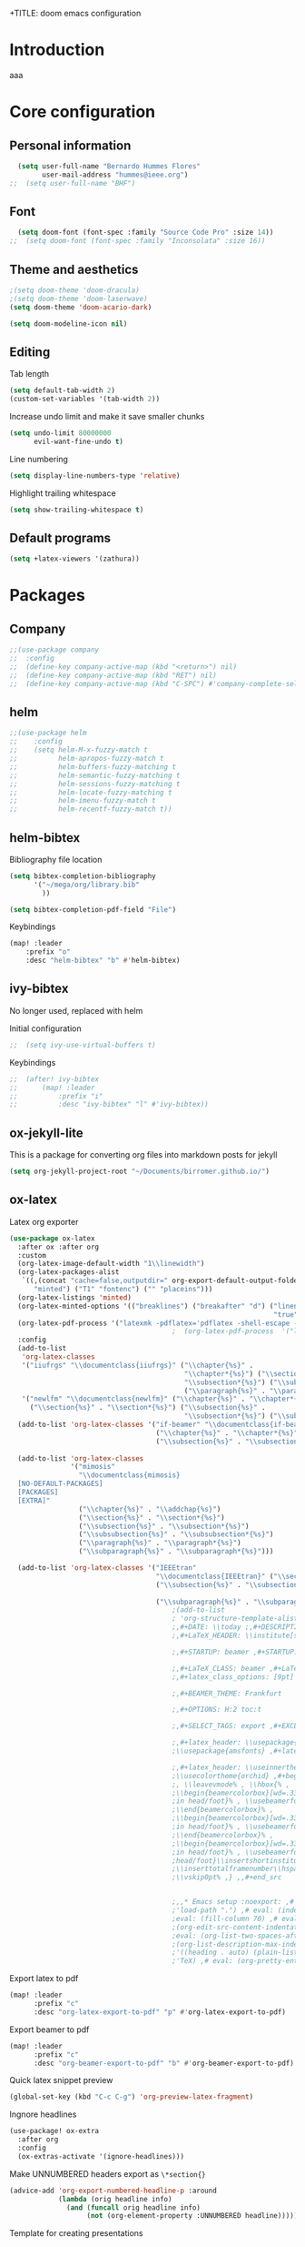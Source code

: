 +TITLE: doom emacs configuration
#+AUTHOR: Bernardo Hummes
#+EMAIL: hummes@ieee.org
#+LANGUAGE: en
#+STARTUP: inlineimages toc:2

* Introduction
aaa
* Core configuration
** Personal information
#+begin_src emacs-lisp
  (setq user-full-name "Bernardo Hummes Flores"
        user-mail-address "hummes@ieee.org")
;;  (setq user-full-name "BHF")
#+end_src

** Font
#+begin_src emacs-lisp
  (setq doom-font (font-spec :family "Source Code Pro" :size 14))
;;  (setq doom-font (font-spec :family "Inconsolata" :size 16))
#+end_src

** Theme and aesthetics
#+begin_src emacs-lisp
  ;(setq doom-theme 'doom-dracula)
  ;(setq doom-theme 'doom-laserwave)
  (setq doom-theme 'doom-acario-dark)
#+end_src

#+begin_src emacs-lisp
(setq doom-modeline-icon nil)
#+end_src

** Editing
Tab length
#+begin_src emacs-lisp
(setq default-tab-width 2)
(custom-set-variables '(tab-width 2))
#+end_src

Increase undo limit and make it save smaller chunks
#+begin_src emacs-lisp
(setq undo-limit 80000000
      evil-want-fine-undo t)
#+end_src

Line numbering
#+begin_src emacs-lisp
(setq display-line-numbers-type 'relative)
#+end_src

Highlight trailing whitespace
#+begin_src emacs-lisp
(setq show-trailing-whitespace t)
#+end_src

** Default programs
#+begin_src emacs-lisp
(setq +latex-viewers '(zathura))
#+end_src

* Packages
** Company
#+begin_src emacs-lisp
;;(use-package company
;;  :config
;;  (define-key company-active-map (kbd "<return>") nil)
;;  (define-key company-active-map (kbd "RET") nil)
;;  (define-key company-active-map (kbd "C-SPC") #'company-complete-selection))
#+end_src

** helm
#+begin_src emacs-lisp
;;(use-package helm
;;    :config
;;    (setq helm-M-x-fuzzy-match t
;;          helm-apropos-fuzzy-match t
;;          helm-buffers-fuzzy-matching t
;;          helm-semantic-fuzzy-matching t
;;          helm-sessions-fuzzy-matching t
;;          helm-locate-fuzzy-matching t
;;          helm-imenu-fuzzy-match t
;;          helm-recentf-fuzzy-match t))
#+end_src

** helm-bibtex
Bibliography file location
#+begin_src emacs-lisp
  (setq bibtex-completion-bibliography
        '("~/mega/org/library.bib"
          ))

  (setq bibtex-completion-pdf-field "File")
#+end_src

Keybindings
#+begin_src emacs-lisp
  (map! :leader
      :prefix "o"
      :desc "helm-bibtex" "b" #'helm-bibtex)
#+end_src

** ivy-bibtex
No longer used, replaced with helm

Initial configuration
#+begin_src emacs-lisp
;;  (setq ivy-use-virtual-buffers t)
#+end_src

Keybindings
#+begin_src emacs-lisp
;;  (after! ivy-bibtex
;;      (map! :leader
;;          :prefix "i"
;;          :desc "ivy-bibtex" "l" #'ivy-bibtex))
#+end_src

** ox-jekyll-lite
This is a package for converting org files into markdown posts for jekyll
#+begin_src emacs-lisp
(setq org-jekyll-project-root "~/Documents/birromer.github.io/")
#+end_src

** ox-latex
Latex org exporter
#+begin_src emacs-lisp
(use-package ox-latex
  :after ox :after org
  :custom
  (org-latex-image-default-width "1\\linewidth")
  (org-latex-packages-alist
   `((,(concat "cache=false,outputdir=" org-export-default-output-folder)
      "minted") ("T1" "fontenc") ("" "placeins")))
  (org-latex-listings 'minted)
  (org-latex-minted-options '(("breaklines") ("breakafter" "d") ("linenos"
                                                                 "true") ("xleftmargin" "\\parindent")))
  (org-latex-pdf-process '("latexmk -pdflatex='pdflatex -shell-escape -interaction nonstopmode' -pdf -bibtex -f %f"))
                                        ;  (org-latex-pdf-process  '("latexmk -pdfxelatex='xelatex -shell-escape -interaction=nonstopmode' -f -xelatex -outdir=%o %f"  "latexmk -pdfxelatex='xelatex -shell-escape -interaction=nonstopmode' -f -xelatex -outdir=%o %f"  "latexmk -pdfxelatex='xelatex -shell-escape -interaction=nonstopmode' -f -xelatex -outdir=%o %f"))
  :config
  (add-to-list
   'org-latex-classes
   '("iiufrgs" "\\documentclass{iiufrgs}" ("\\chapter{%s}" .
                                           "\\chapter*{%s}") ("\\section{%s}" . "\\section*{%s}") ("\\subsection{%s}" .
                                           "\\subsection*{%s}") ("\\subsubsection{%s}" . "\\subsubsection*{%s}")
                                           ("\\paragraph{%s}" . "\\paragraph*{%s}"))) (add-to-list 'org-latex-classes
   '("newlfm" "\\documentclass{newlfm}" ("\\chapter{%s}" . "\\chapter*{%s}")
     ("\\section{%s}" . "\\section*{%s}") ("\\subsection{%s}" .
                                           "\\subsection*{%s}") ("\\subsubsection{%s}" . "\\subsubsection*{%s}")))
  (add-to-list 'org-latex-classes '("if-beamer" "\\documentclass{if-beamer}"
                                    ("\\chapter{%s}" . "\\chapter*{%s}") ("\\section{%s}" . "\\section*{%s}")
                                    ("\\subsection{%s}" . "\\subsection*{%s}") ("\\subsubsection{%s}" .
                                                                                "\\subsubsection*{%s}")))
  (add-to-list 'org-latex-classes
               '("mimosis"
                 "\\documentclass{mimosis}
  [NO-DEFAULT-PACKAGES]
  [PACKAGES]
  [EXTRA]"
                 ("\\chapter{%s}" . "\\addchap{%s}")
                 ("\\section{%s}" . "\\section*{%s}")
                 ("\\subsection{%s}" . "\\subsection*{%s}")
                 ("\\subsubsection{%s}" . "\\subsubsection*{%s}")
                 ("\\paragraph{%s}" . "\\paragraph*{%s}")
                 ("\\subparagraph{%s}" . "\\subparagraph*{%s}")))

  (add-to-list 'org-latex-classes '("IEEEtran"
                                    "\\documentclass{IEEEtran}" ("\\section{%s}" . "\\section*{%s}")
                                    ("\\subsection{%s}" . "\\subsection*{%s}") ("\\subsubsection{%s}" .
                                                                                "\\subsubsection*{%s}") ("\\paragraph{%s}" . "\\paragraph*{%s}")
                                    ("\\subparagraph{%s}" . "\\subparagraph*{%s}"))))
                                        ;(add-to-list
                                        ; 'org-structure-template-alist ; '(,"B" ;"#+TITLE: ;,#+AUTHOR: ;,#+EMAIL:
                                        ;,#+DATE: \\today ;,#+DESCRIPTION: ;,#+KEYWORDS: ;,#+LANGUAGE: en
                                        ;,#+LaTeX_HEADER: \\institute[short]{long}

                                        ;,#+STARTUP: beamer ,#+STARTUP: oddeven ,#+STARTUP: latexpreview

                                        ;,#+LaTeX_CLASS: beamer ,#+LaTeX_CLASS_OPTIONS: [bigger]
                                        ;,#+latex_class_options: [9pt]

                                        ;,#+BEAMER_THEME: Frankfurt

                                        ;,#+OPTIONS: H:2 toc:t

                                        ;,#+SELECT_TAGS: export ,#+EXCLUDE_TAGS: noexport

                                        ;,#+latex_header: \\usepackage{amsmath} ,#+latex_header:
                                        ;\\usepackage{amsfonts} ,#+latex_header: \\usepackage{amssymb}

                                        ;,#+latex_header: \\useinnertheme[shadow=false]{rounded} ,#+latex_header:
                                        ;\\usecolortheme{orchid} ,#+begin_src latex ,\\setbeamertemplate{footline} ,{
                                        ;, \\leavevmode% , \\hbox{% ,
                                        ;\\begin{beamercolorbox}[wd=.333333\\paperwidth,ht=1.55ex,dp=1ex,center]{author
                                        ;in head/foot}% , \\usebeamerfont{author in head/foot}\\insertshortauthor ,
                                        ;\\end{beamercolorbox}% ,
                                        ;\\begin{beamercolorbox}[wd=.333333\\paperwidth,ht=1.55ex,dp=1ex,center]{title
                                        ;in head/foot}% , \\usebeamerfont{title in head/foot}\\insertshorttitle ,
                                        ;\\end{beamercolorbox}% ,
                                        ;\\begin{beamercolorbox}[wd=.333333\\paperwidth,ht=1.55ex,dp=1ex,right]{date
                                        ;in head/foot}% , \\usebeamerfont{institute in
                                        ;head/foot}\\insertshortinstitute{}\\hspace*{2em} , \\insertframenumber{} /
                                        ;\\inserttotalframenumber\\hspace*{2ex} , \\end{beamercolorbox}}% ,
                                        ;\\vskip0pt% ,} ,,#+end_src


                                        ;,,* Emacs setup :noexport: ,# Local Variables: ,# eval: (add-to-list
                                        ;'load-path ".") ,# eval: (indent-tabs-mode nil) ,# eval: (tab-width 4) ,#
                                        ;eval: (fill-column 70) ,# eval: (sentence-end-double-space t) ,# eval:
                                        ;(org-edit-src-content-indentation 0) ,# eval: (org-adapt-indentation nil) ,#
                                        ;eval: (org-list-two-spaces-after-bullet-regexp nil) ,# eval:
                                        ;(org-list-description-max-indent 5) ,# eval: (org-blank-before-new-entry
                                        ;'((heading . auto) (plain-list-item . auto))) ,# eval: (set-input-method
                                        ;'TeX) ,# eval: (org-pretty-entities t) ,# End:\n\n? "))
#+end_src

Export latex to pdf
#+begin_src emacs-lisp
  (map! :leader
        :prefix "c"
        :desc "org-latex-export-to-pdf" "p" #'org-latex-export-to-pdf)
#+end_src

Export beamer to pdf
#+begin_src emacs-lisp
  (map! :leader
        :prefix "c"
        :desc "org-beamer-export-to-pdf" "b" #'org-beamer-export-to-pdf)
#+end_src

Quick latex snippet preview
#+begin_src emacs-lisp
  (global-set-key (kbd "C-c C-g") 'org-preview-latex-fragment)
#+end_src

Ingnore headlines
#+begin_src emacs-lisp
  (use-package! ox-extra
    :after org
    :config
    (ox-extras-activate '(ignore-headlines)))
#+end_src

Make UNNUMBERED headers export as =\*section{}=
#+begin_src emacs-lisp
(advice-add 'org-export-numbered-headline-p :around
            (lambda (orig headline info)
              (and (funcall orig headline info)
                   (not (org-element-property :UNNUMBERED headline)))))
#+end_src

Template for creating presentations
#+begin_src emacs-lisp

#+end_src

** ROS
;;#+begin_src emacs-lisp
;;  (add-to-list 'load-path "/opt/ros/melodic/share/emacs/site-lisp")
;;  (require 'rosemacs-config)
;;#+end_src
;;
;;catkin_make and compilation stuff
;;#+begin_src emacs-lisp
;;  ;; run catkin_make
;;  (defun ros-catkin-make (dir)
;;    "Run catkin_make command in DIR."
;;    (interactive (list (read-directory-name "Directory: ")))
;;    (let* ((default-directory dir)
;;           (compilation-buffer-name-function (lambda (major-mode-name) "*catkin_make*")))
;;      (compile "catkin_make"))
;;    )
;;#+end_src
;;
;;#+begin_src emacs-lisp
;;  ;; generate compile_commands.json
;;  (defun ros-catkin-make-json (dir)
;;    "Run catkin_make command in DIR."
;;    (interactive (list (read-directory-name "Directory: ")))
;;    (let* ((default-directory dir)
;;           (compilation-buffer-name-function (lambda (major-mode-name) "*catkin_make*")))
;;      (compile "catkin_make -DCMAKE_EXPORT_COMPILE_COMMANDS=1 ."))
;;    )
;;#+end_src
;;
;;Debugging
;;#+begin_src emacs-lisp
;;  (defun ros-catkin-make-debug (dir)
;;    "Run catkin_make with Debug mode in DIR."
;;    (interactive (list (read-directory-name "Directory: ")))
;;    (let* ((default-directory dir)
;;           (compilation-buffer-name-function (lambda (major-mode-name) "*catkin_make*")))
;;      (compile "catkin_make -DCMAKE_BUILD_TYPE=Debug"))
;;    )
;;#+end_src
;;
;;Some keybindings
;;#+begin_src emacs-lisp
;;(global-set-key (kbd "C-x C-r M") 'ros-catkin-make)
;;(global-set-key (kbd "C-x C-r C-j") 'ros-catkin-make-json)
;;#+end_src

**

** Hypothesis
Set user variables
#+begin_src emacs-lisp
  (setq hypothesis-username "birromer")
  (setq hypothesis-token "6879-kTl5hR8KRzyVYL5u78DzJdD0Rt0wx0EIpcPHQdmW2y0")
#+end_src

Set file where to import the data, synced inside org-roam
#+begin_src emacs-lisp
  (setq hypothesis-archive "~/mega/org/roam/20211109230343-hypothesis_archive.org")
#+end_src

** esup
Having problems with startup time, gotta trim
#+begin_src emacs-lisp
;;  (use-package esup
;;    ;; To use MELPA Stable use ":pin melpa-stable",
;;    :pin melpa)
#+end_src

#+begin_src emacs-lisp
;;  (use-package benchmark-init
;;    :config
;;    ;; To disable collection of benchmark data after init is done.
;;    (add-hook 'after-init-hook 'benchmark-init/deactivate))
#+end_src

* File modes
** Org
*** Base directory
#+begin_src emacs-lisp
  (setq org-directory "~/mega/org/")
#+end_src

*** Aesthetics
#+begin_src emacs-lisp
  (setq org-startup-folded t)
  (setq org-startup-indented t)
  (setq org-fontify-done-headline t)
  (setq org-fontify-todo-headline t)
  (setq org-src-fontify-natively t)
#+end_src

*** Structure templates
#+begin_src emacs-lisp
(use-package org-tempo
  :config
  (add-to-list 'org-structure-template-alist '("th" . "theorem"))
  (add-to-list 'org-structure-template-alist '("de" . "definition"))
  (add-to-list 'org-structure-template-alist '("re" . "remark"))
  (add-to-list 'org-structure-template-alist '("pr" . "proof"))
  (add-to-list 'org-structure-template-alist '("le" . "lemma"))
  (add-to-list 'org-structure-template-alist '("pro" . "proposition"))
)
#+end_src

*** org-bullets
#+begin_src emacs-lisp
  (use-package org-bullets
    :config
    (add-hook 'org-mode-hook (lambda () (org-bullets-mode 1))))
#+end_src

#+begin_src emacs-lisp
  (use-package org-superstar  ;; improved bullets
    :config
    (add-hook 'org-mode-hook (lambda () (org-superstar-mode 1))))
#+end_src

*** org-fancy-priorities
#+begin_src emacs-lisp
(use-package org-fancy-priorities
  :hook
  (org-mode . org-fancy-priorities-mode)
  :config
  (setq org-fancy-priorities-list '("+" "+" "+")))
#+end_src

*** org-agenda
Base agenda
#+begin_src emacs-lisp
(setq org-log-done t)
(setq org-agenda-file '("~/mega/org/notes.org"
                        "~/mega/org/todo.org"))
#+end_src

TODO options
#+begin_src emacs-lisp
(after! org
    (setq org-todo-keywords '((sequence "TODO(t)" "OPEN(o)" "START(s)" "WAIT(w)" "HOLD(h)" "IDEA(i)" "|" "CLOSED(c)" "DONE(d)" "KILLED(k)")
                              (sequence "[ ](T)" "[-](S)" "[?](W)" "|" "[x](D)"))
  ))
#+end_src

#+RESULTS:
| sequence | TODO(t) | OPEN(o) | START(s) | WAIT(w) | HOLD(h) | IDEA(i) |   |   | DONE(d) | KILLED(k) |
| sequence | [ ](T)  | [-](S)  | [?](W)   |         |         | [x](D)  |   |   |         |           |
| sequence | OKAY(o) | YES(y)  |          |         | NO(n)   |         |   |   |         |           |

Priorities
#+begin_src emacs-lisp
(after! org
  (setq org-priority-faces '((65 :foreground "#e45649")
                             (66 :foreground "#da8548")
                             (67 :foreground "#0098dd"))))
#+end_src

Super agenda
#+begin_src emacs-lisp
(use-package! org-super-agenda
  :commands (org-super-agenda-mode))
(after! org-agenda
  (org-super-agenda-mode))

(setq org-agenda-skip-scheduled-if-done t
      org-agenda-skip-deadline-if-done t
      org-agenda-include-deadlines t
      org-agenda-block-separator nil
      org-agenda-tags-column 100 ;; from testing this seems to be a good value
      org-agenda-compact-blocks t)
(setq org-agenda-files "~/mega/org/roam/daily/")
;;                       "~/mega/org/roam/"
;;                       "~/mega/org/")
(setq org-agenda-custom-commands
      '(("o" "Overview"
         ((agenda "" ((org-agenda-span 'day)
                      (org-super-agenda-groups
                       '((:name "Today"
                          :time-grid t
                          :date today
                          :todo "TODAY"
                          :scheduled today
                          :order 1)))))
          (alltodo "" ((org-agenda-overriding-header "")
                       (org-super-agenda-groups
                        '((:name "Next to do"
                           :todo "NEXT"
                           :order 1)
                          (:name "Important"
                           :tag "Important"
                           :priority "A"
                           :order 1)
                          (:name "Due Today"
                           :deadline today
                           :order 2)
                          (:name "Due Soon"
                           :deadline future
                           :order 8)
                          (:name "Overdue"
                           :deadline past
                           :face error
                           :order 7)
                          (:name "Work"
                           :tag  "Work"
                           :order 3)
                          (:name "Dissertation"
                           :tag "Dissertation"
                           :order 7)
                          (:name "Emacs"
                           :tag "Emacs"
                           :order 13)
                          (:name "Projects"
                           :tag "Project"
                           :order 14)
                          (:name "Essay 1"
                           :tag "Essay1"
                           :order 2)
                          (:name "Reading List"
                           :tag "Read"
                           :order 8)
                          (:name "Work In Progress"
                           :tag "WIP"
                           :order 5)
                          (:name "Blog"
                           :tag "Blog"
                           :order 12)
                          (:name "Essay 2"
                           :tag "Essay2"
                           :order 3)
                          (:name "Trivial"
                           :priority<= "E"
                           :tag ("Trivial" "Unimportant")
                           :todo ("SOMEDAY" )
                           :order 90)
                          (:discard (:tag ("Chore" "Routine" "Daily")))))))))))
#+end_src

*** org-journal
Change format of the dates and folder
#+begin_src emacs-lisp
  (use-package org-journal
    :bind
    ("C-c n j" . org-journal-new-entry)
    :custom
    (org-journal-dir "~/mega/org/roam/daily/")
    (org-journal-time-prefix "* ")
    (org-journal-date-prefix "#+TITLE: ")
    (org-journal-file-format "%Y-%m-%d.org")
    (org-journal-date-format "%A, %d %m %Y"))
  (setq org-journal-enable-agenda-integration t)
#+end_src

*** org-ref
#+begin_src emacs-lisp
(use-package! org-ref
    :after org
    :preface
    (defconst birromer/user-org-ref-path
      (expand-file-name "~/mega/org/"))
    :custom
    (org-ref-bibliography-notes "~/mega/org/notes.org")
    (org-ref-default-bibliography '("~/mega/org/library.bib"))
    (reftex-default-bibliography '("~/mega/org/library.bib"))
    (org-ref-completion-library 'org-ref-cite-insert-helm)
    (org-ref-insert-cite-function 'org-ref-cite-insert-helm)
    (org-ref-insert-label-function 'org-ref-cite-insert-helm)
    (org-ref-insert-ref-function 'org-ref-cite-insert-helm)
    (org-ref-show-broken-links nil)
    (org-ref-notes-directory birromer/user-org-ref-path)

    :init
    :general
    (:states '(normal visual)
     :keymaps 'org-mode-map
     :prefix "m"
     "m c" 'org-ref-cite-hydra/body)
    :config
    (require 'doi-utils)
    )

  (map! :leader
        :prefix "i"
        :desc "insert citation link" "l" #'org-ref-insert-link)
#+end_src

#+begin_src emacs-lisp
  (setq org-ref-insert-link-function 'org-ref-insert-link-hydra/body
        org-ref-insert-cite-function 'org-ref-cite-insert-helm
        org-ref-insert-label-function 'org-ref-insert-label-link
        org-ref-insert-ref-function 'org-ref-insert-ref-link
        org-ref-cite-onclick-function (lambda (_) (org-ref-citation-hydra/body)))

  (setq org-src-fontify-natively t
        org-confirm-babel-evaluate nil
        org-src-preserve-identation t)


  (setq bibtex-completion-bibliography '("~/mega/org/library.bib")
 ;       bibtex-completion-library-path '("~/Dropbox/emacs/bibliography/bibtex-pdfs/")
        bibtex-completion-pdf-field "File"
        bibtex-completion-notes-path "~/mega/org/notes.org"
        bibtex-completion-notes-template-multiple-files "* ${author-or-editor}, ${title}, ${journal}, (${year}) :${=type=}: \n\nSee [[cite:&${=key=}]]\n"

        bibtex-completion-additional-search-fields '(keywords)
        bibtex-completion-display-formats
          '((article       . "${=has-pdf=:1}${=has-note=:1} ${year:4} ${author:36} ${title:*} ${journal:40}")
            (inbook        . "${=has-pdf=:1}${=has-note=:1} ${year:4} ${author:36} ${title:*} Chapter ${chapter:32}")
            (incollection  . "${=has-pdf=:1}${=has-note=:1} ${year:4} ${author:36} ${title:*} ${booktitle:40}")
            (inproceedings . "${=has-pdf=:1}${=has-note=:1} ${year:4} ${author:36} ${title:*} ${booktitle:40}")
            (t             . "${=has-pdf=:1}${=has-note=:1} ${year:4} ${author:36} ${title:*}"))
       bibtex-completion-pdf-open-function
       (lambda (fpath)
         (call-process "open" nil 0 nil fpath)))

#+end_src

*** toc-org
#+begin_src emacs-lisp
(use-package! toc-org
  :defer t
  :hook
  (org-mode-hook . toc-org-mode))
#+end_src

*** org-roam
Base directory
#+begin_src emacs-lisp
  (setq org-roam-directory "~/mega/org/roam/")
#+end_src

Keybindings
#+begin_src emacs-lisp
  (after! org-roam
      (map! :leader
          :prefix "n"
          :desc "org-roam" "l" #'org-roam
          :desc "org-roam-node-insert" "i" #'org-roam-node-insert
          :desc "org-roam-node-find" "f" #'org-roam-node-find
          :desc "org-roam-buffer-toggle" "b" #'org-roam-buffer-toggle
          :desc "org-roam-graph" "g" #'org-roam-graph
          :desc "org-roam-capture-today" "N" #'org-roam-dailies-capture-today
          :desc "org-roam-capture" "c" #'org-roam-capture)
      (setq org-roam-capture-templates
      '(("n" "note" plain
         "%?"
         :if-new (file+head "zettelkasten/${slug}.org"
                            "#+title: ${title}\n\n - tags :: \n\n* Notes ")
         :immediate-finish t
         :unnarrowed t)
        ("i" "idea" plain "%?"
         :if-new
         (file+head "zettelkasten/${title}.org"
                    "#+title: ${title}\n\n - tags :: [[id:1b509a50-16cd-4389-b904-3b440678e544][idea]] \n\n* Cues \n- \n\n* Notes ")
         :immediate-finish t
         :unnarrowed t)
        ("p" "person" plain "%?"
         :if-new
         (file+head "zettelkasten/${title}.org"
                    "#+name: ${title}\nPhone: \nEmail: \nAddress: \nOccupation: \nBirthday: \nHow did we meet: \n\n- tags :: [[id:288768f4-c84a-441f-90b6-6f1129174369][person]] \n\n* Notes ")
         :immediate-finish t
         :unnarrowed t)
        ("m" "meeting" plain "%?"
         :if-new
         (file+head "zettelkasten/${title}.org"
                    "#+topic: ${title}\n#+date: %t\n- attendees :: \n- tags :: [[id:aa9c4808-810f-420f-a706-f3f922ecb444][meeting]] \n\n* Agenda \n 1. \n\n* Notes\n")
         :immediate-finish t
         :unnarrowed t)
        ("r" "reference" plain "%?"
         :if-new
         (file+head "reference/${title}.org"
                    "#+title: ${title}\n- tags :: \n- related work :: \n\n* Notes\n\n")
         :immediate-finish t
         :unnarrowed t)
        ("a" "article" plain "%?"
         :if-new
         (file+head "articles/${title}.org" "#+title: ${title}\n#+filetags: :article:\n")
         :immediate-finish t
         :unnarrowed t)))
      )
#+end_src

#+RESULTS:
| n | note | plain | %? | :if-new | (file+head zettelkasten/${slug}.org #+title: ${title} |



Dailies
#+begin_src emacs-lisp
  (setq org-roam-dailies-directory "~/mega/org/roam/daily/"
#+end_src

Completion
#+begin_src emacs-lisp
  (require 'company-org-roam)
  (use-package company-org-roam
    :when (featurep! :completion company)
    :after org-roam :config
    (set-company-backend! 'org-mode '(company-org-roam company-yasnippet company-dabbrev)))
#+end_src

Note searching
#+begin_src emacs-lisp
  (use-package deft
    :after org
    :bind
    ("C-c n d" . deft)
    :custom
    (deft-recursive t)
    (deft-use-filter-string-for-filename t)
    (deft-default-extension "org")
    (deft-directory "~/mega/org/roam/"
      "~/mega/org/roam/daily/"))
#+end_src

Bibtex integration
#+begin_src emacs-lisp
  (use-package! org-roam-bibtex
    :load-path "~/mega/org/library.bib"
    :hook (org-roam-mode . org-roam-bibtex-mode)
    :bind (:map org-mode-map
           (("C-c n a" . orb-note-actions))))
  (setq orb-templates
        '(("r" "ref" plain (function org-roam-capture--get-point) ""
           :file-name "${citekey}"
           :head "#+TITLE: ${citekey}: ${title}\n#+ROAM_KEY: ${ref}\n" ; <--
           :unnarrowed t)))
  (setq orb-preformat-keywords '(("citekey" . "=key=") "title" "url" "file" "author-or-editor" "keywords"))

  (setq orb-templates
        '(("n" "ref+noter" plain (function org-roam-capture--get-point)
           ""
           :file-name "reference/${slug}"
           :head "#+TITLE: ${citekey}: ${title}\n#+ROAM_KEY: ${ref}\n#+ROAM_TAGS:

  - tags ::
  - keywords :: ${keywords}
  \* ${title}
  :PROPERTIES:
  :Custom_ID: ${citekey}
  :URL: ${url}
  :AUTHOR: ${author-or-editor}
  :NOTER_DOCUMENT: %(orb-process-file-field \"${citekey}\")
  :NOTER_PAGE:
  :END:")))
#+end_src

** Org-roam-ui
Ok apparently I can have a nice interface for visualizing the graph

#+begin_src emacs-lisp
(use-package! websocket
    :after org-roam)

(use-package! org-roam-ui
    :after org-roam ;; or :after org
    :config
    (setq org-roam-ui-sync-theme t
          org-roam-ui-follow t
          org-roam-ui-update-on-save t
          org-roam-ui-open-on-start t))
#+end_src

** YAML
#+begin_src emacs-lisp
(add-to-list 'auto-mode-alist '("\\.yml$" . yaml-mode))
(add-to-list 'auto-mode-alist '("\\.yaml$" . yaml-mode))
#+end_src

** LaTeX
** C++
** C
** Rust
** Shell script
** Python
Disable flycheck with pylint
#+begin_src emacs-lisp
(setq-default flycheck-disable-checkers '(python-pylint))
#+end_src

** CMake
